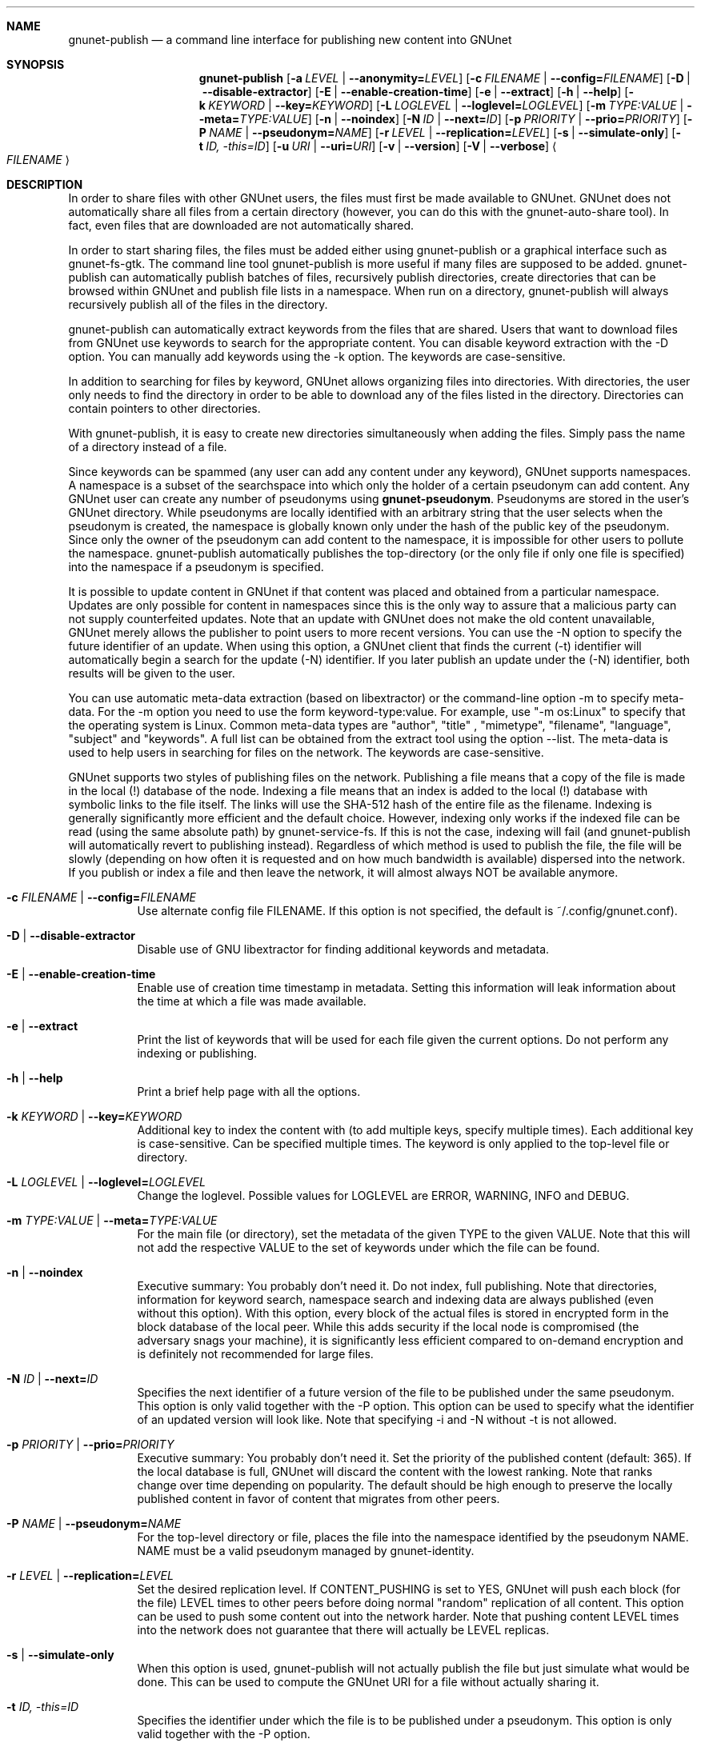.\" This file is part of GNUnet.
.\" Copyright (C) 2001-2019 GNUnet e.V.
.\"
.\" Permission is granted to copy, distribute and/or modify this document
.\" under the terms of the GNU Free Documentation License, Version 1.3 or
.\" any later version published by the Free Software Foundation; with no
.\" Invariant Sections, no Front-Cover Texts, and no Back-Cover Texts.  A
.\" copy of the license is included in the file
.\" ``FDL-1.3''.
.\"
.\" A copy of the license is also available from the Free Software
.\" Foundation Web site at @url{http://www.gnu.org/licenses/fdl.html}.
.\"
.\" Alternately, this document is also available under the General
.\" Public License, version 3 or later, as published by the Free Software
.\" Foundation.  A copy of the license is included in the file
.\" ``GPL3''.
.\"
.\" A copy of the license is also available from the Free Software
.\" Foundation Web site at @url{http://www.gnu.org/licenses/gpl.html}.
.\"
.\" SPDX-License-Identifier: GPL3.0-or-later OR FDL1.3-or-later
.\"
.Dd November 16, 2015
.Dt GNUNET-PUBLISH 1
.Sh NAME
.Nm gnunet-publish
.Nd
a command line interface for publishing new content into GNUnet
.Sh SYNOPSIS
.Nm
.Op Fl a Ar LEVEL | Fl \-anonymity= Ns Ar LEVEL
.Op Fl c Ar FILENAME | Fl \-config= Ns Ar FILENAME
.Op Fl D | \-disable\-extractor
.Op Fl E | \-enable\-creation\-time
.Op Fl e | \-extract
.Op Fl h | \-help
.Op Fl k Ar KEYWORD | Fl \-key= Ns Ar KEYWORD
.Op Fl L Ar LOGLEVEL | Fl \-loglevel= Ns Ar LOGLEVEL
.Op Fl m Ar TYPE:VALUE | Fl \-meta= Ns Ar TYPE:VALUE
.Op Fl n | \-noindex
.Op Fl N Ar ID | Fl \-next= Ns Ar ID
.Op Fl p Ar PRIORITY | Fl \-prio= Ns Ar PRIORITY
.Op Fl P Ar NAME | Fl \-pseudonym= Ns Ar NAME
.Op Fl r Ar LEVEL | Fl \-replication= Ns Ar LEVEL
.Op Fl s | \-simulate-only
.Op Fl t Ar ID, \-this= Ns Ar ID
.Op Fl u Ar URI | Fl \-uri= Ns Ar URI
.Op Fl v | \-version
.Op Fl V | \-verbose
.Ao Ar FILENAME Ac
.Sh DESCRIPTION
In order to share files with other GNUnet users, the files must first be made available to GNUnet.
GNUnet does not automatically share all files from a certain directory (however, you can do this with the gnunet\-auto\-share tool).
In fact, even files that are downloaded are not automatically shared.
.Pp
In order to start sharing files, the files must be added either using gnunet\-publish or a graphical interface such as gnunet\-fs\-gtk.
The command line tool gnunet\-publish is more useful if many files are supposed to be added.
gnunet\-publish can automatically publish batches of files, recursively publish directories, create directories that can be browsed within GNUnet and publish file lists in a namespace.
When run on a directory, gnunet\-publish will always recursively publish all of the files in the directory.
.Pp
gnunet\-publish can automatically extract keywords from the files that are shared.
Users that want to download files from GNUnet use keywords to search for the appropriate content.
You can disable keyword extraction with the \-D option.
You can manually add keywords using the \-k option.
The keywords are case\-sensitive.
.Pp
In addition to searching for files by keyword, GNUnet allows organizing files into directories.
With directories, the user only needs to find the directory in order to be able to download any of the files listed in the directory.
Directories can contain pointers to other directories.
.Pp
With gnunet\-publish, it is easy to create new directories simultaneously when adding the files.
Simply pass the name of a directory instead of a file.
.Pp
Since keywords can be spammed (any user can add any content under any keyword), GNUnet supports namespaces.
A namespace is a subset of the searchspace into which only the holder of a certain pseudonym can add content.
Any GNUnet user can create any number of pseudonyms using \fBgnunet\-pseudonym\fR.
Pseudonyms are stored in the user's GNUnet directory.
While pseudonyms are locally identified with an arbitrary string that the user selects when the pseudonym is created, the namespace is globally known only under the hash of the public key of the pseudonym.
Since only the owner of the pseudonym can add content to the namespace, it is impossible for other users to pollute the namespace.
gnunet\-publish automatically publishes the top\-directory (or the only file if only one file is specified) into the namespace if a pseudonym is specified.
.Pp
It is possible to update content in GNUnet if that content was placed and obtained from a particular namespace.
Updates are only possible for content in namespaces since this is the only way to assure that a malicious party can not supply counterfeited updates.
Note that an update with GNUnet does not make the old content unavailable, GNUnet merely allows the publisher to point users to more recent versions.
You can use the \-N option to specify the future identifier of an update.
When using this option, a GNUnet client that finds the current (\-t) identifier will automatically begin a search for the update (\-N) identifier.
If you later publish an update under the (\-N) identifier, both results will be given to the user.
.Pp
You can use automatic meta\-data extraction (based on libextractor) or the command\-line option \-m to specify meta-data.
For the \-m option you need to use the form keyword\-type:value.
For example, use "\-m os:Linux" to specify that the operating system is Linux.
Common meta\-data types are "author", "title" , "mimetype", "filename", "language", "subject" and "keywords".
A full list can be obtained from the extract tool using the option \-\-list.
The meta\-data is used to help users in searching for files on the network.
The keywords are case\-sensitive.
.Pp
GNUnet supports two styles of publishing files on the network.
Publishing a file means that a copy of the file is made in the local (!) database of the node.
Indexing a file means that an index is added to the local (!) database with symbolic links to the file itself.
The links will use the SHA-512 hash of the entire file as the filename.
Indexing is generally significantly more efficient and the default choice.
However, indexing only works if the indexed file can be read (using the same absolute path) by gnunet-service-fs.
If this is not the case, indexing will fail (and gnunet\-publish will automatically revert to publishing instead).
Regardless of which method is used to publish the file, the file will be slowly (depending on how often it is requested and on how much bandwidth is available) dispersed into the network.
If you publish or index a file and then leave the network, it will almost always NOT be available anymore.
.Bl -tag -width Ds
.It Fl c Ar FILENAME | Fl \-config= Ns Ar FILENAME
Use alternate config file FILENAME.
If this option is not specified, the default is ~/.config/gnunet.conf).
.It Fl D | \-disable\-extractor
Disable use of GNU libextractor for finding additional keywords and metadata.
.It Fl E | \-enable\-creation\-time
Enable use of creation time timestamp in metadata.
Setting this information will leak information about the time at which a file was made available.
.It Fl e | \-extract
Print the list of keywords that will be used for each file given the current options.
Do not perform any indexing or publishing.
.It Fl h | \-help
Print a brief help page with all the options.
.It Fl k Ar KEYWORD | Fl \-key= Ns Ar KEYWORD
Additional key to index the content with (to add multiple keys, specify multiple times).
Each additional key is case\-sensitive.
Can be specified multiple times.
The keyword is only applied to the top\-level file or directory.
.It Fl L Ar LOGLEVEL | Fl \-loglevel= Ns Ar LOGLEVEL
Change the loglevel.
Possible values for LOGLEVEL are ERROR, WARNING, INFO and DEBUG.
.It Fl m Ar TYPE:VALUE | Fl \-meta= Ns Ar TYPE:VALUE
For the main file (or directory), set the metadata of the given TYPE to the given VALUE.
Note that this will not add the respective VALUE to the set of keywords under which the file can be found.
.It Fl n | \-noindex
Executive summary: You probably don't need it.
Do not index, full publishing.
Note that directories, information for keyword search, namespace search and indexing data are always published (even without this option).
With this option, every block of the actual files is stored in encrypted form in the block database of the local peer.
While this adds security if the local node is compromised (the adversary snags your machine), it is significantly less efficient compared to on\-demand encryption and is definitely not recommended for large files.
.It Fl N Ar ID | Fl \-next= Ns Ar ID
Specifies the next identifier of a future version of the file to be published under the same pseudonym.
This option is only valid together with the \-P option.
This option can be used to specify what the identifier of an updated version will look like.
Note that specifying \-i and \-N without \-t is not allowed.
.It Fl p Ar PRIORITY | Fl \-prio= Ns Ar PRIORITY
Executive summary: You probably don't need it.
Set the priority of the published content (default: 365).
If the local database is full, GNUnet will discard the content with the lowest ranking.
Note that ranks change over time depending on popularity.
The default should be high enough to preserve the locally published content in favor of content that migrates from other peers.
.It Fl P Ar NAME | Fl \-pseudonym= Ns Ar NAME
For the top\-level directory or file, places the file into the namespace identified by the pseudonym NAME.
NAME must be a valid pseudonym managed by gnunet\-identity.
.It Fl r Ar LEVEL | Fl \-replication= Ns Ar LEVEL
Set the desired replication level.
If CONTENT_PUSHING is set to YES, GNUnet will push each block (for the file) LEVEL times to other peers before doing normal "random" replication of all content.
This option can be used to push some content out into the network harder.
Note that pushing content LEVEL times into the network does not guarantee that there will actually be LEVEL replicas.
.It Fl s | \-simulate-only
When this option is used, gnunet\-publish will not actually publish the file but just simulate what would be done.
This can be used to compute the GNUnet URI for a file without actually sharing it.
.It Fl t Ar ID, \-this= Ns Ar ID
Specifies the identifier under which the file is to be published under a pseudonym.
This option is only valid together with the\ \-P option.
.It Fl u Ar URI | Fl \-uri= Ns Ar URI
This option can be used to specify the URI of a file instead of a filename (this is the only case where the otherwise mandatory filename argument must be omitted).
Instead of publishing a file or directory and using the corresponding URI, gnunet\-publish will use this URI and perform the selected namespace or keyword operations.
This can be used to add additional keywords to a file that has already been shared or to add files to a namespace for which the URI is known but the content is not locally available.
.It Fl v | \-version
Print the version number.
.It Fl V | \-verbose
Be verbose.
Using this option causes gnunet\-publish to print progress information and at the end the file identification that can be used to download the file from GNUnet.
.El
.Ss SETTING ANONYMITY LEVEL
.Bl -tag -width Ds
.It Fl a Ar LEVEL | Fl \-anonymity= Ns Ar LEVEL
.El
.sp
The \fB\-a\fR option can be used to specify additional anonymity constraints.
If set to 0, GNUnet will publish the file non-anonymously and in fact sign the advertisement for the file using your peer's private key.
This will allow other users to download the file as fast as possible, including using non-anonymous methods (DHT, direct transfer).
If you set it to 1 (default), you use the standard anonymous routing algorithm (which does not explicitly leak your identity).
However, a powerful adversary may still be able to perform traffic analysis (statistics) to over time infer data about your identity.
You can gain better privacy by specifying a higher level of anonymity, which increases the amount of cover traffic your own traffic will get, at the expense of performance.
Note that regardless of the anonymity level you choose, peers that cache content in the network always use anonymity level 1.
.Pp
The definition of the ANONYMITY LEVEL is the following.
0 means no anonymity is required.
Otherwise a value of 'v' means that 1 out of v bytes of "anonymous" traffic can be from the local user, leaving 'v-1' bytes of cover traffic per byte on the wire.
Thus, if GNUnet routes n bytes of messages from foreign peers (using anonymous routing), it may originate n/(v-1) bytes of data in the same time\-period.
The time\-period is twice the average delay that GNUnet defers forwarded queries.
.Pp
The default is 1 and this should be fine for most users.
Also notice that if you choose very large values, you may end up having no throughput at all, especially if many of your fellow GNUnet\-peers all do the same.
.Sh EXAMPLES
.Ss BASIC EXAMPLES
Index a file COPYING:
.Pp
.Dl gnunet-publish COPYING
.Pp
Publish a file COPYING:
.Pp
.Dl gnunet\-publish \-n COPYING
.Pp
Index a file COPYING with the keywords \fBgpl\fR and \fBtest\fR
.Pp
.Dl gnunet\-publish \-k gpl \-k test COPYING
.Pp
Index a file COPYING with description "GNU License", mime-type "text/plain" and keywords \fBgpl\fR and \fBtest\fR
.Pp
.Dl gnunet\-publish \-m "description:GNU License" \-k gpl \-k test \-m "mimetype:text/plain" COPYING
.Pp
.Ss USING DIRECTORIES
Index the files COPYING and AUTHORS with keyword \fBtest\fR and build a directory containing the two files.
Make the directory itself available under keyword \fBgnu\fR and disable keyword extraction using libextractor
.Pp
.Dl mkdir gnu ; mv COPYING AUTHORS gnu/ ; gnunet\-publish \-k test \-k gnu \-D gnu/
.Pp
Neatly publish an image gallery in \fBkittendir/\fR and its subdirs with keyword \fBkittens\fR for the directory but no keywords for the individual files or subdirs (\-n).
Force description for all files.
.Pp
.Dl gnunet\-publish \-n \-m "description:Kitten collection" \-k kittens kittendir/
.Pp
.Ss SECURE PUBLISHING WITH NAMESPACES
Publish file COPYING with pseudonym RIAA-2 (\-P) and with identifier \fBgpl\fR (\-t) and no updates.
.Pp
.Dl gnunet\-publish \-P RIAA-2 \-t gpl COPYING
.Pp
Recursively index /home/ogg and build a matching directory structure.
Publish the top\-level directory into the namespace under the pseudonym RIAA\-2 (\-P) under identifier 'MUSIC' (\-t) and promise to provide an update with identifier 'VIDEOS' (\-N):
.Pp
.Dl gnunet\-publish \-P RIAA-2 \-t MUSIC \-N VIDEOS /home/ogg
.Pp
Recursively publish (\-n) /var/lib/mysql and build a matching directory structure, but disable the use of libextractor to extract keywords (\-n).
Print the file identifiers (\-V) that can be used to retrieve the files.
This will store a copy of the MySQL database in GNUnet but without adding any keywords to search for it.
Thus only people that have been told the secret file identifiers printed with the \-V option can retrieve the (secret?) files:
.Pp
.Dl gnunet\-publish \-nV /var/lib/mysql
.Pp
Create a namespace entry 'root' in namespace MPAA-1 and announce that the next update will be called 'next':
.Pp
.Dl gnunet\-publish \-P MPAA-1 \-t root \-N next noise.mp3
.Pp
Update the previous entry, do not allow any future updates:
.Pp
.Dl gnunet\-publish \-P MPAA-1 \-t next noise_updated.mp3
.Pp
.Sh FILES
.TP
~/.config/gnunet.conf
GNUnet configuration file
.Sh SEE ALSO
.Xr gnunet-auto-share 1 ,
.Xr gnunet-fs-gtk 1 ,
.Xr gnunet-search 1 ,
.Xr gnunet-download 1 ,
.Xr gnunet.conf 5 ,
.Xr extract 1 ,
.Xr gnunet-identity 1
.sp
The full documentation for gnunet is maintained as a Texinfo manual.
If the
.Xr info 1
and gnunet programs are properly installed at your site, the command
.Pp
.Dl info gnunet
.Pp
should give you access to the complete handbook,
.Pp
.Dl info gnunet-c-tutorial
.Pp
will give you access to a tutorial for developers.
.sp
Depending on your installation, this information is also available in
.Xr gnunet 7 and
.Xr gnunet-c-tutorial 7 .
.\".Sh HISTORY
.\".Sh AUTHORS
.Sh BUGS
Report bugs by using
.Lk https://bugs.gnunet.org
or by sending electronic mail to
.Aq Mt gnunet-developers@gnu.org .
